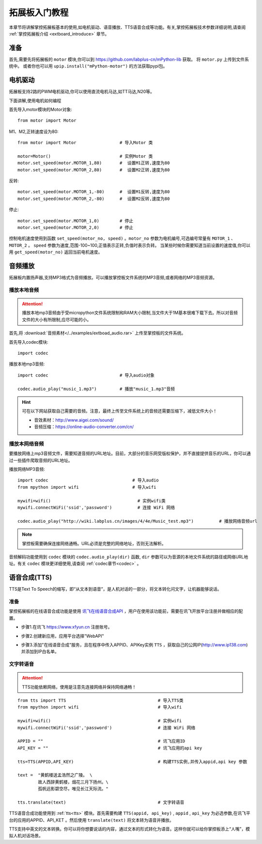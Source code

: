 .. _extboard_tutorials:

拓展板入门教程
============

本章节将讲解掌控拓展板基本的使用,如电机驱动、语音播放、TTS语音合成等功能。有关,掌控拓展板技术参数详细说明,请查阅 :ref:`掌控拓展板介绍 <extboard_introduce>` 章节。  

.. image:: /images/extboard/extboard_back.png

准备
-------

首先,需要先将拓展板的 ``motor`` 模块,你可以到 https://github.com/labplus-cn/mPython-lib 获取。
将 ``motor.py`` 上传到文件系统中。
或者你也可以用 ``upip.install("mPython-motor")`` 的方法获取pypi包。


电机驱动
-------

拓展板支持2路的PWM电机驱动,你可以使用直流电机马达,如TT马达,N20等。

下面讲解,使用电机如何编程

首先导入motor模块的Motor对象::

    from motor import Motor

M1、M2,正转速度设为80::

    from motor import Motor                 # 导入Motor 类

    motor=Motor()                           # 实例Motor 类
    motor.set_speed(motor.MOTOR_1,80)       #  设置M1正转,速度为80
    motor.set_speed(motor.MOTOR_2,80)       #  设置M2正转,速度为80

反转::

    motor.set_speed(motor.MOTOR_1,-80)      #  设置M1反转,速度为80
    motor.set_speed(motor.MOTOR_2,-80)      #  设置M2反转,速度为80

停止::

    motor.set_speed(motor.MOTOR_1,0)        # 停止
    motor.set_speed(motor.MOTOR_2,0)        # 停止


控制电机速度使用到函数 ``set_speed(motor_no, speed)`` 。``motor_no`` 参数为电机编号,可选编号常量有 ``MOTOR_1`` 、``MOTOR_2`` 。 ``speed`` 参数为速度,范围-100~100,正值表示正转,负值时表示负转。
当某些时候你需要知道当前设置的速度值,你可以用 ``get_speed(motor_no)`` 返回当前电机速度。


音频播放
-------

拓展板内置扬声器,支持MP3格式为音频播放。可以播放掌控板文件系统的MP3音频,或者网络的MP3音频资源。


播放本地音频
+++++++

.. Attention:: 

    播放本地mp3音频由于受micropython文件系统限制和RAM大小限制,当文件大于1M基本很难下载下去。所以对音频文件的大小有所限制,应尽可能的小。

首先,将 :download:`音频素材</../examples/extboad_audio.rar>` 上传至掌控板的文件系统。


首先导入codec模块::

    import codec


播放本地mp3音频::

    import codec                            # 导入audio对象

    codec.audio_play("music_1.mp3")         # 播放"music_1.mp3"音频

.. Hint:: 

    可在以下网站获取自己需要的音频。注意，最终上传至文件系统上的音频还需要压缩下，减低文件大小！

    * 音效素材：http://www.aigei.com/sound/
    * 音频压缩：https://online-audio-converter.com/cn/


播放本网络音频
++++++++++++

要播放网络上mp3音频文件，需要知道音频的URL地址。目前，大部分的音乐网受版权保护，并不直接提供音乐的URL，你可以通过一些插件爬取音频的URL地址。

播放网络MP3音频::

    import codec                                 # 导入audio
    from mpython import wifi                     # 导入wifi

    mywifi=wifi()                                  # 实例wifi类
    mywifi.connectWiFi('ssid','password')          # 连接 WiFi 网络

    codec.audio_play("http://wiki.labplus.cn/images/4/4e/Music_test.mp3")          # 播放网络音频url

.. Note:: 

    掌控板需要确保连接网络通畅。URL必须是完整的网络地址，否则无法解析。

音频解码功能使用到 ``codec`` 模块的 ``codec.audio_play(dir)`` 函数, ``dir`` 参数可以为音源的本地文件系统的路径或网络URL地址。有关 ``codec`` 模块更详细使用,请查阅
:ref:`codec章节<codec>` 。

语音合成(TTS)
------------

TTS是Text To Speech的缩写，即“从文本到语音”，是人机对话的一部分，将文本转化问文字，让机器能够说话。

准备
+++++

掌控拓展板的在线语音合成功能是使用 `讯飞在线语音合成API <https://www.xfyun.cn/services/online_tts>`_  ，用户在使用该功能前，需要在讯飞开放平台注册并做相应的配置。

- 步骤1.在讯飞 https://www.xfyun.cn 注册账号。

.. image:: /images/extboard/xfyun_1.png
    :scale: 80 %


- 步骤2.创建新应用，应用平台选择"WebAPI"

.. image:: /images/extboard/xfyun_2.gif


- 步骤3.添加"在线语音合成"服务，且在程序中传入APPID、APIKey实例 ``TTS`` ，获取自己的公网IP(http://www.ip138.com)并添加到IP白名单。

.. image:: /images/extboard/xfyun_3.gif


文字转语音
++++++++

.. Attention:: TTS功能依赖网络，使用是注意先连接网络并保持网络通畅！

::

    from tts import TTS                                    # 导入TTS类
    from mpython import wifi                               # 导入wifi

    mywifi=wifi()                                          # 实例wifi
    mywifi.connectWiFi('ssid','password')                  # 连接 WiFi 网络

    APPID = ""                                             # 讯飞应用ID
    API_KEY = ""                                           # 讯飞应用的api key

    tts=TTS(APPID,API_KEY)                                 # 构建TTS实例,并传入appid,api key 参数

    text =  "黄鹤楼送孟浩然之广陵。 \ 
            故人西辞黄鹤楼，烟花三月下扬州。\
            孤帆远影碧空尽，唯见长江天际流。"

    tts.translate(text)                                    # 文字转语音

TTS语音合成功能使用到 :ref:`tts<tts>` 模块。首先需要构建 ``TTS(appid, api_key)`` , ``appid`` , ``api_key`` 为必选参数,在讯飞平台的应用的APPID、API_KET 。然后使用 ``translate(text)``
将文本转为语音并播放。



TTS支持中英文的文本转换。你可以将你想要说话的内容，通过文本的形式转化为语音。这样你就可以给你掌控板添上“人嘴”，模拟人机对话场景。
